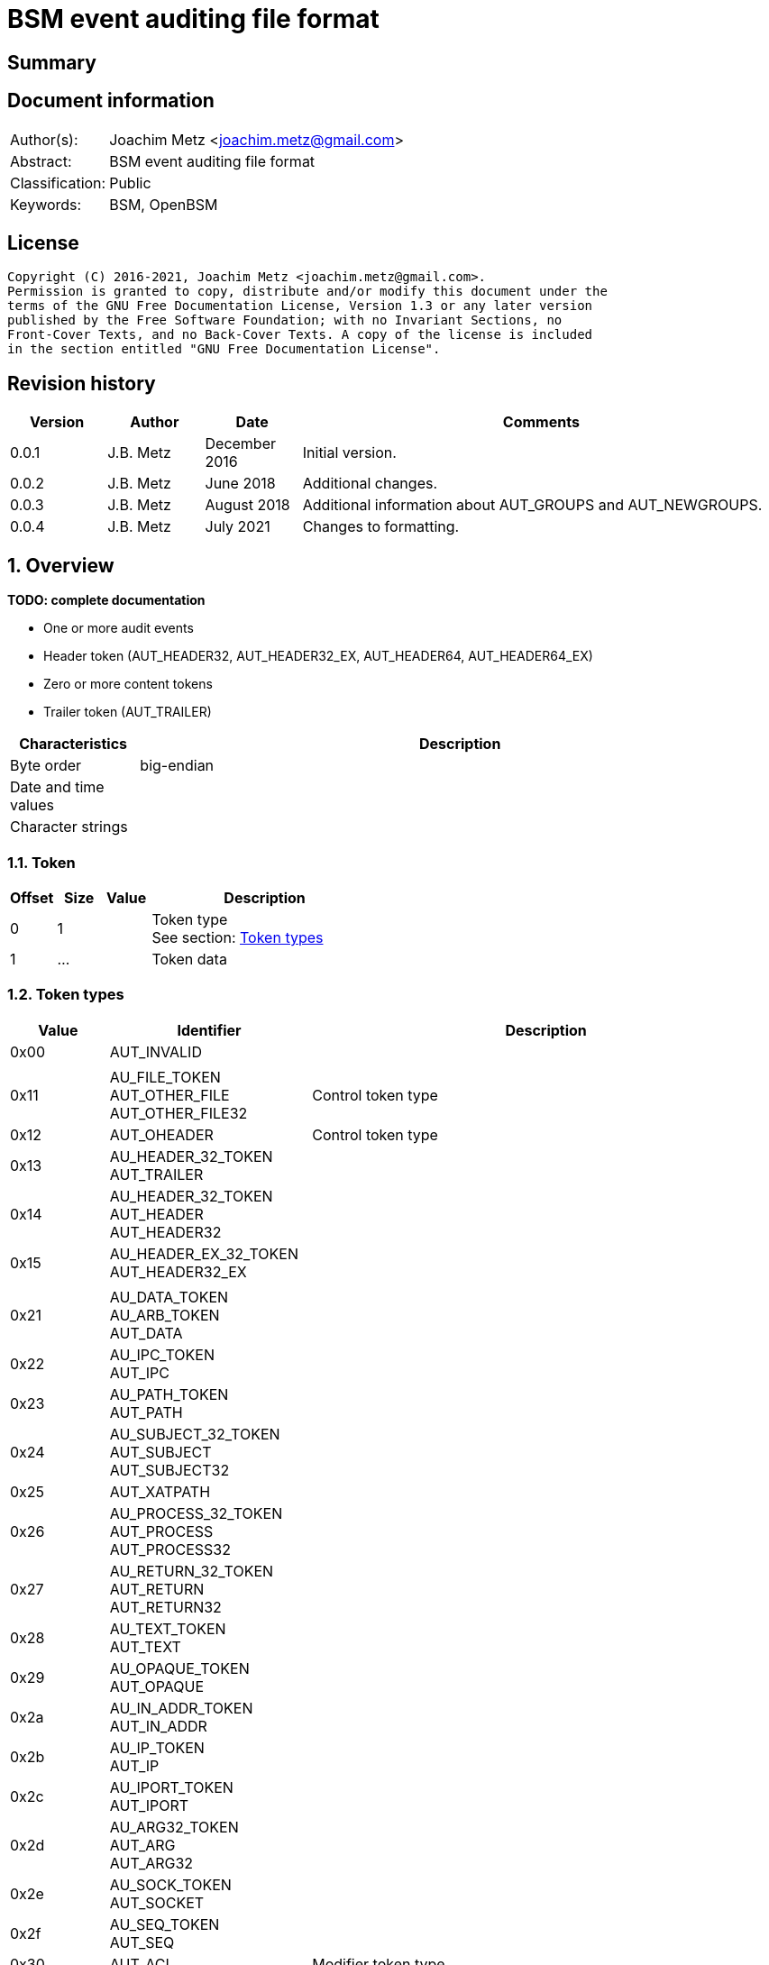 = BSM event auditing file format

:toc:
:toclevels: 4

:numbered!:
[abstract]
== Summary

[preface]
== Document information

[cols="1,5"]
|===
| Author(s): | Joachim Metz <joachim.metz@gmail.com>
| Abstract: | BSM event auditing file format
| Classification: | Public
| Keywords: | BSM, OpenBSM
|===

[preface]
== License

....
Copyright (C) 2016-2021, Joachim Metz <joachim.metz@gmail.com>.
Permission is granted to copy, distribute and/or modify this document under the
terms of the GNU Free Documentation License, Version 1.3 or any later version
published by the Free Software Foundation; with no Invariant Sections, no
Front-Cover Texts, and no Back-Cover Texts. A copy of the license is included
in the section entitled "GNU Free Documentation License".
....

[preface]
== Revision history

[cols="1,1,1,5",options="header"]
|===
| Version | Author | Date | Comments
| 0.0.1 | J.B. Metz | December 2016 | Initial version.
| 0.0.2 | J.B. Metz | June 2018 | Additional changes.
| 0.0.3 | J.B. Metz | August 2018 | Additional information about AUT_GROUPS and AUT_NEWGROUPS.
| 0.0.4 | J.B. Metz | July 2021 | Changes to formatting.
|===

:numbered:
== Overview

[yellow-background]*TODO: complete documentation*

* One or more audit events
  * Header token (AUT_HEADER32, AUT_HEADER32_EX, AUT_HEADER64, AUT_HEADER64_EX)
  * Zero or more content tokens
  * Trailer token (AUT_TRAILER)

[cols="1,5",options="header"]
|===
| Characteristics | Description
| Byte order | big-endian
| Date and time values |
| Character strings |
|===

=== Token

[cols="1,1,1,5",options="header"]
|===
| Offset | Size | Value | Description
| 0 | 1 | | Token type +
See section: <<token_types,Token types>>
| 1 | ... | | Token data
|===

=== [[token_types]]Token types

[cols="1,1,5",options="header"]
|===
| Value | Identifier | Description
| 0x00 | AUT_INVALID |
| | |
| 0x11 | AU_FILE_TOKEN +
AUT_OTHER_FILE +
AUT_OTHER_FILE32 | Control token type
| 0x12 | AUT_OHEADER | Control token type
| 0x13 | AU_HEADER_32_TOKEN +
AUT_TRAILER |
| 0x14 | AU_HEADER_32_TOKEN +
AUT_HEADER +
AUT_HEADER32 |
| 0x15 | AU_HEADER_EX_32_TOKEN +
AUT_HEADER32_EX |
| | |
| 0x21 | AU_DATA_TOKEN +
AU_ARB_TOKEN +
AUT_DATA |
| 0x22 | AU_IPC_TOKEN +
AUT_IPC |
| 0x23 | AU_PATH_TOKEN +
AUT_PATH |
| 0x24 | AU_SUBJECT_32_TOKEN +
AUT_SUBJECT +
AUT_SUBJECT32 |
| 0x25 | AUT_XATPATH |
| 0x26 | AU_PROCESS_32_TOKEN +
AUT_PROCESS +
AUT_PROCESS32 |
| 0x27 | AU_RETURN_32_TOKEN +
AUT_RETURN +
AUT_RETURN32 |
| 0x28 | AU_TEXT_TOKEN +
AUT_TEXT |
| 0x29 | AU_OPAQUE_TOKEN +
AUT_OPAQUE |
| 0x2a | AU_IN_ADDR_TOKEN +
AUT_IN_ADDR |
| 0x2b | AU_IP_TOKEN +
AUT_IP |
| 0x2c | AU_IPORT_TOKEN +
AUT_IPORT |
| 0x2d | AU_ARG32_TOKEN +
AUT_ARG +
AUT_ARG32 |
| 0x2e | AU_SOCK_TOKEN +
AUT_SOCKET |
| 0x2f | AU_SEQ_TOKEN +
AUT_SEQ |
| 0x30 | AUT_ACL | Modifier token type
| 0x31 | AU_ATTR_TOKEN +
AUT_ATTR |
| 0x32 | AU_IPCPERM_TOKEN +
AUT_IPC_PERM |
| 0x33 | AUT_LABEL | Modifier token type
| 0x34 | AUT_GROUPS | Modifier token type
| 0x35 | AUT_ILABEL +
AUT_ACE | Modifier token type
| 0x36 | AUT_SLABEL | Modifier token type
| 0x37 | AUT_CLEAR | Modifier token type
| 0x38 | AUT_PRIV | Modifier token type
| 0x39 | AUT_UPRIV | Modifier token type
| 0x3a | AUT_LIAISON | Modifier token type
| 0x3b | AU_NEWGROUP_TOKENS +
AUT_NEWGROUPS |
| 0x3c | AU_EXEC_ARG_TOKEN +
AUT_EXEC_ARGS |
| 0x3d | AU_EXEC_ENV_TOKEN +
AUT_EXEC_ENV |
| 0x3e | AU_ATTR32_TOKEN +
AUT_ATTR32 |
| 0x3f | AUT_UNAUTH |
| 0x40 | AUT_XATOM |
| 0x41 | AUT_XOBJ |
| 0x42 | AUT_XPROTO |
| 0x43 | AUT_XSELECT |
| 0x44 | AUT_XCOLORMAP |
| 0x45 | AUT_XCURSOR |
| 0x46 | AUT_XFONT |
| 0x47 | AUT_XGC |
| 0x48 | AUT_XPIXMAP |
| 0x49 | AUT_XPROPERTY |
| 0x4a | AUT_XWINDOW |
| 0x4b | AUT_XCLIENT |
| | |
| 0x51 | AUT_CMD | Command token type
| 0x52 | AUT_EXIT | Command token type
| | |
| 0x60 | AUT_ZONENAME |
| | |
| 0x70 | AUT_HOST |
| 0x71 | AU_ARG64_TOKEN +
AUT_ARG64 |
| 0x72 | AU_RETURN_64_TOKEN +
AUT_RETURN64 |
| 0x73 | AU_ATTR64_TOKEN +
AUT_ATTR64 |
| 0x74 | AU_HEADER_64_TOKEN +
AUT_HEADER64 |
| 0x75 | AU_SUBJECT_64_TOKEN +
AUT_SUBJECT64 |
| 0x76 | AUT_SERVER64 |
| 0x77 | AU_PROCESS_64_TOKEN +
AUT_PROCESS64 |
| 0x78 | AUT_OTHER_FILE64 |
| 0x79 | AU_HEADER_EX_64_TOKEN +
AUT_HEADER64_EX | Extended network address token type
| 0x7a | AU_SUBJECT_32_EX_TOKEN +
AUT_SUBJECT32_EX | Extended network address token type
| 0x7b | AU_PROCESS_32_EX_TOKEN +
AUT_PROCESS32_EX | Extended network address token type
| 0x7c | AU_SUBJECT_64_EX_TOKEN +
AUT_SUBJECT64_EX | Extended network address token type
| 0x7d | AU_PROCESS_64_EX_TOKEN +
AUT_PROCESS64_EX | Extended network address token type
| 0x7e | AU_IN_ADDR_EX_TOKEN +
AUT_IN_ADDR_EX | Extended network address token type
| 0x7f | AU_SOCK_EX32_TOKEN +
AUT_SOCKET_EX | Extended network address token type
3+| _Not defined by BSM_
| 0x80 | AU_SOCK_INET_32_TOKEN +
AUT_SOCKINET32 |
| 0x81 | AU_SOCK_INET_128_TOKEN +
AUT_SOCKINET128 |
| 0x82 | AU_SOCK_UNIX_TOKEN +
AUT_SOCKUNIX |
|===

....
/*
 * Data token types
#define AUT_SERVER              ((char)0x25)
#define AUT_SERVER32            AUT_SERVER
 */

....

=== AUT_OTHER_FILE32 token

[cols="1,1,1,5",options="header"]
|===
| Offset | Size | Value | Description
| 0 | 1 | 0x11 | Token type +
See section: <<token_types,Token types>>
| 1 | 4 | | Timestamp +
Contains a POSIX timestamp in seconds
| 5 | 4 | | Number of microseconds
| 9 | 2 | | Filename size
| 11 | ... | | Filename +
Contain a string with an end-of-string character
|===

=== AUT_OHEADER token

[cols="1,1,1,5",options="header"]
|===
| Offset | Size | Value | Description
| 0 | 1 | 0x2d | Token type +
See section: <<token_types,Token types>>
| 1 | ... | | [yellow-background]*Unknown*
|===

=== AUT_TRAILER token

[cols="1,1,1,5",options="header"]
|===
| Offset | Size | Value | Description
| 0 | 1 | 0x13 | Token type +
See section: <<token_types,Token types>>
| 1 | 2 | 0xb105 | Signature
| 3 | 4 | | Record size +
Data size of the event record
|===

=== AUT_HEADER32 token

[cols="1,1,1,5",options="header"]
|===
| Offset | Size | Value | Description
| 0 | 1 | 0x14 | Token type +
See section: <<token_types,Token types>>
| 1 | 4 | | Record size +
Data size of the event record
| 5 | 1 | | Format version +
See section: <<format_versions,Format versions>>
| 6 | 2 | | Event type +
See section: <<event_types,Event types>>
| 8 | 2 | | Modifier
| 10 | 4 | | Timestamp +
Contains a POSIX timestamp in seconds
| 14 | 4 | | Number of microseconds
|===

=== AUT_HEADER32_EX token

[cols="1,1,1,5",options="header"]
|===
| Offset | Size | Value | Description
| 0 | 1 | 0x15 | Token type +
See section: <<token_types,Token types>>
| 1 | 4 | | Record size +
Data size of the event record
| 5 | 1 | | Format version +
See section: <<format_versions,Format versions>>
| 6 | 2 | | Event type +
See section: <<event_types,Event types>>
| 8 | 2 | | Modifier
| 10 | 4 | 4 or 16 | Net type +
See section: <<net_types,Net types>>
4+| _If net type == AU_IPv4 (4)_
| 14 | 4 | | IPv4 address +
Contains a packed IPv4 address
4+| _If net type == AU_IPv6 (16)_
| 14 | 16 | | IPv6 address +
Contains a packed IPv6 address
4+| _Common_
| ... | 4 | | Timestamp +
Contains a POSIX timestamp in seconds
| ... | 4 | | Number of microseconds
|===

=== AUT_DATA token

[cols="1,1,1,5",options="header"]
|===
| Offset | Size | Value | Description
| 0 | 1 | 0x21 | Token type +
See section: <<token_types,Token types>>
| 1 | 1 | | Data format (unit_print) +
See section: <<data_formats,Data formats>>
| 2 | 1 | | Element data type (unit_type) +
See section: <<data_types,Data types>>
| 3 | 1 | | Number of elements (unit_count) +
| 4 | ... | Data elements
|===

=== AUT_IPC token

[cols="1,1,1,5",options="header"]
|===
| Offset | Size | Value | Description
| 0 | 1 | 0x22 | Token type +
See section: <<token_types,Token types>>
| 1 | 1 | | IPC object type +
See section: <<ipc_object_types,IPC object types>>
| 2 | 4 | | IPC object identifier
|===

=== AUT_PATH token

[cols="1,1,1,5",options="header"]
|===
| Offset | Size | Value | Description
| 0 | 1 | 0x23 | Token type +
See section: <<token_types,Token types>>
| 1 | 2 | | Path size
| 3 | ... | | Path +
Contain a string with an end-of-string character
|===

=== AUT_SUBJECT32 token

[cols="1,1,1,5",options="header"]
|===
| Offset | Size | Value | Description
| 0 | 1 | 0x24 | Token type +
See section: <<token_types,Token types>>
| 1 | 4 | | Audit user identifier (UID) +
Contains a signed integer, where -1 respresents [yellow-background]*TODO*
| 5 | 4 | | Effective user identifier (UID) +
Contains a signed integer
| 9 | 4 | | Effective group identifier (GID) +
Contains a signed integer
| 13 | 4 | | Real user identifier (UID) +
Contains a signed integer
| 17 | 4 | | Real group identifier (GID) +
Contains a signed integer
| 21 | 4 | | Process identifier (PID)
| 25 | 4 | | Audit session identifier (ASID)
| 29 | 4 | | Terminal port
| 33 | 4 | | IPv4 address +
Contains a packed IPv4 address
|===

=== AUT_XATPATH token

[cols="1,1,1,5",options="header"]
|===
| Offset | Size | Value | Description
| 0 | 1 | 0x25 | Token type +
See section: <<token_types,Token types>>
| 1 | ... | | [yellow-background]*Unknown*
|===

=== AUT_PROCESS32 token

[cols="1,1,1,5",options="header"]
|===
| Offset | Size | Value | Description
| 0 | 1 | 0x26 | Token type +
See section: <<token_types,Token types>>
| 1 | 4 | | Audit user identifier (UID)
| 5 | 4 | | Effective user identifier (UID)
| 9 | 4 | | Effective group identifier (GID)
| 13 | 4 | | Real user identifier (UID)
| 17 | 4 | | Real group identifier (GID)
| 21 | 4 | | Process identifier (PID)
| 25 | 4 | | Audit session identifier (ASID)
| 29 | 4 | | Terminal port
| 33 | 4 | | IPv4 address +
Contains a packed IPv4 address
|===

[NOTE]
The AUT_PROCESS32 and AUT_SUBJECT32 token data are similar.

=== AUT_RETURN32 token

[cols="1,1,1,5",options="header"]
|===
| Offset | Size | Value | Description
| 0 | 1 | 0x27 | Token type +
See section: <<token_types,Token types>>
| 1 | 1 | | [yellow-background]*Unknown (Status?)*
| 2 | 4 | | Return value +
Contains a signed integer
|===

=== AUT_TEXT token

[cols="1,1,1,5",options="header"]
|===
| Offset | Size | Value | Description
| 0 | 1 | 0x28 | Token type +
See section: <<token_types,Token types>>
| 1 | 2 | | Text size
| 3 | ... | | Text +
Contain a string with an end-of-string character
|===

=== AUT_OPAQUE token

[cols="1,1,1,5",options="header"]
|===
| Offset | Size | Value | Description
| 0 | 1 | 0x29 | Token type +
See section: <<token_types,Token types>>
| 1 | 2 | | Data size
| 3 | ... | | Data
|===

=== AUT_IN_ADDR token

[cols="1,1,1,5",options="header"]
|===
| Offset | Size | Value | Description
| 0 | 1 | 0x2a | Token type +
See section: <<token_types,Token types>>
| 1 | 4 | | IPv4 address +
Contains a packed IPv4 address
|===

=== AUT_IP token

[cols="1,1,1,5",options="header"]
|===
| Offset | Size | Value | Description
| 0 | 1 | 0x2b | Token type +
See section: <<token_types,Token types>>
4+| _IP packet header_
| 1 | 12 | | [yellow-background]*Unknown (struct ip)*
| 13 | 4 | | Source IPv4 address +
Contains a packed IPv4 address
| 17 | 4 | | Destination IPv4 address +
Contains a packed IPv4 address
|===

....
struct ip {
	u_char	ip_v:4,			/* version */
		ip_hl:4;		/* header length */
	u_char	ip_tos;			/* type of service */
	short	ip_len;			/* total length */
	u_short	ip_id;			/* identification */
	short	ip_off;			/* fragment offset field */
#define	IP_DF 0x4000			/* dont fragment flag */
#define	IP_MF 0x2000			/* more fragments flag */
	u_char	ip_ttl;			/* time to live */
	u_char	ip_p;			/* protocol */
	u_short	ip_sum;			/* checksum */
	struct	in_addr ip_src,ip_dst;	/* source and dest address */
};
....

=== AUT_IPORT token

[cols="1,1,1,5",options="header"]
|===
| Offset | Size | Value | Description
| 0 | 1 | 0x2c | Token type +
See section: <<token_types,Token types>>
| 1 | 2 | | Port number
|===

=== AUT_ARG32 token

[cols="1,1,1,5",options="header"]
|===
| Offset | Size | Value | Description
| 0 | 1 | 0x2d | Token type +
See section: <<token_types,Token types>>
| 1 | 1 | | Argument index
| 2 | 4 | | Argument name
| 6 | 2 | | Argument value size
| 8 | ... | | Argument value +
Contains a string with an end-of-string character
|===

=== AUT_SOCKET token

[cols="1,1,1,5",options="header"]
|===
| Offset | Size | Value | Description
| 0 | 1 | 0x2e | Token type +
See section: <<token_types,Token types>>
| 1 | ... | | [yellow-background]*Unknown*
|===

....
token_t *au_to_socket(struct socket *so);
https://github.com/apple/darwin-xnu/blob/master/bsd/sys/socketvar.h#L151
....

=== AUT_SEQ token

[cols="1,1,1,5",options="header"]
|===
| Offset | Size | Value | Description
| 0 | 1 | 0x2f | Token type +
See section: <<token_types,Token types>>
| 1 | 4 | | Sequence number (audit count)
|===

=== AUT_ACL token

[cols="1,1,1,5",options="header"]
|===
| Offset | Size | Value | Description
| 0 | 1 | 0x30 | Token type +
See section: <<token_types,Token types>>
| 1 | ... | | [yellow-background]*Unknown*
|===

=== AUT_ATTR token

[cols="1,1,1,5",options="header"]
|===
| Offset | Size | Value | Description
| 0 | 1 | 0x31 | Token type +
See section: <<token_types,Token types>>
| 1 | ... | | [yellow-background]*Unknown*
|===

=== AUT_IPC_PERM token

[cols="1,1,1,5",options="header"]
|===
| Offset | Size | Value | Description
| 0 | 1 | 0x32 | Token type +
See section: <<token_types,Token types>>
| 1 | 4 | | User identifier (UID)
| 5 | 4 | | Group identifier (GID)
| 9 | 4 | | Creator user identifier (UID)
| 13 | 4 | | Creator group identifier (GID)
| 17 | 2 | | [yellow-background]*Unknown (padding?)*
| 19 | 2 | | Access mode
| 21 | 2 | | [yellow-background]*Unknown (padding?)*
| 23 | 2 | | Slot sequence number
| 25 | 2 | | [yellow-background]*Unknown (padding?)*
| 27 | 2 | | Key
|===

=== AUT_LABEL token

[cols="1,1,1,5",options="header"]
|===
| Offset | Size | Value | Description
| 0 | 1 | 0x33 | Token type +
See section: <<token_types,Token types>>
| 1 | ... | | [yellow-background]*Unknown*
|===

=== AUT_GROUPS token

[cols="1,1,1,5",options="header"]
|===
| Offset | Size | Value | Description
| 0 | 1 | 0x33 | Token type +
See section: <<token_types,Token types>>
| 1 | 4 | | Number of groups
| 5 | number of groups x 4 | | Array of group identifiers
|===

=== AUT_ACE token

[cols="1,1,1,5",options="header"]
|===
| Offset | Size | Value | Description
| 0 | 1 | 0x35 | Token type +
See section: <<token_types,Token types>>
| 1 | ... | | [yellow-background]*Unknown*
|===

=== AUT_PRIV token

[cols="1,1,1,5",options="header"]
|===
| Offset | Size | Value | Description
| 0 | 1 | 0x38 | Token type +
See section: <<token_types,Token types>>
| 1 | ... | | [yellow-background]*Unknown*
|===

=== AUT_UPRIV token

[cols="1,1,1,5",options="header"]
|===
| Offset | Size | Value | Description
| 0 | 1 | 0x39 | Token type +
See section: <<token_types,Token types>>
| 1 | ... | | [yellow-background]*Unknown*
|===

=== AUT_LIAISON token

[cols="1,1,1,5",options="header"]
|===
| Offset | Size | Value | Description
| 0 | 1 | 0x3a | Token type +
See section: <<token_types,Token types>>
| 1 | ... | | [yellow-background]*Unknown*
|===

=== AUT_NEWGROUPS token

[cols="1,1,1,5",options="header"]
|===
| Offset | Size | Value | Description
| 0 | 1 | 0x3b | Token type +
See section: <<token_types,Token types>>
| 1 | 4 | | Number of groups
| 5 | number of groups x 4 | | Array of group identifiers
|===

=== AUT_EXEC_ARGS token

[cols="1,1,1,5",options="header"]
|===
| Offset | Size | Value | Description
| 0 | 1 | 0x3c | Token type +
See section: <<token_types,Token types>>
| 1 | 4 | | Number of arguments
| 5 | ... | | Array of argument strings +
Contains strings with an end-of-string character
|===

=== AUT_EXEC_ENV token

[cols="1,1,1,5",options="header"]
|===
| Offset | Size | Value | Description
| 0 | 1 | 0x3d | Token type +
See section: <<token_types,Token types>>
| 1 | 4 | | Number of environment variables
| 5 | ... | | Array of environment variable strings +
Contains strings with an end-of-string character
|===

=== AUT_ATTR32 token

[cols="1,1,1,5",options="header"]
|===
| Offset | Size | Value | Description
| 0 | 1 | 0x3e | Token type +
See section: <<token_types,Token types>>
| 1 | 2 | | [yellow-background]*Unknown (padding?)*
| 3 | 2 | | File mode
| 5 | 4 | | User identifier (UID)
| 9 | 4 | | Group identifier (GID)
| 13 | 4 | | File system identifier
| 17 | 8 | | File identifier (HFS catalog node identifier)
| 25 | 4 | | Device
|===

=== AUT_UNAUTH token

[cols="1,1,1,5",options="header"]
|===
| Offset | Size | Value | Description
| 0 | 1 | 0x3f | Token type +
See section: <<token_types,Token types>>
| 1 | ... | | [yellow-background]*Unknown*
|===

=== AUT_XATOM token

[cols="1,1,1,5",options="header"]
|===
| Offset | Size | Value | Description
| 0 | 1 | 0x40 | Token type +
See section: <<token_types,Token types>>
| 1 | ... | | [yellow-background]*Unknown*
|===

=== AUT_XOBJ token

[cols="1,1,1,5",options="header"]
|===
| Offset | Size | Value | Description
| 0 | 1 | 0x41 | Token type +
See section: <<token_types,Token types>>
| 1 | ... | | [yellow-background]*Unknown*
|===

=== AUT_XPROTO token

[cols="1,1,1,5",options="header"]
|===
| Offset | Size | Value | Description
| 0 | 1 | 0x42 | Token type +
See section: <<token_types,Token types>>
| 1 | ... | | [yellow-background]*Unknown*
|===

=== AUT_XSELECT token

[cols="1,1,1,5",options="header"]
|===
| Offset | Size | Value | Description
| 0 | 1 | 0x43 | Token type +
See section: <<token_types,Token types>>
| 1 | ... | | [yellow-background]*Unknown*
|===

=== AUT_XCOLORMAP token

[cols="1,1,1,5",options="header"]
|===
| Offset | Size | Value | Description
| 0 | 1 | 0x44 | Token type +
See section: <<token_types,Token types>>
| 1 | ... | | [yellow-background]*Unknown*
|===

=== AUT_XCURSOR token

[cols="1,1,1,5",options="header"]
|===
| Offset | Size | Value | Description
| 0 | 1 | 0x45 | Token type +
See section: <<token_types,Token types>>
| 1 | ... | | [yellow-background]*Unknown*
|===

=== AUT_XFONT token

[cols="1,1,1,5",options="header"]
|===
| Offset | Size | Value | Description
| 0 | 1 | 0x46 | Token type +
See section: <<token_types,Token types>>
| 1 | ... | | [yellow-background]*Unknown*
|===

=== AUT_XGC token

[cols="1,1,1,5",options="header"]
|===
| Offset | Size | Value | Description
| 0 | 1 | 0x47 | Token type +
See section: <<token_types,Token types>>
| 1 | ... | | [yellow-background]*Unknown*
|===

=== AUT_XPIXMAP token

[cols="1,1,1,5",options="header"]
|===
| Offset | Size | Value | Description
| 0 | 1 | 0x48 | Token type +
See section: <<token_types,Token types>>
| 1 | ... | | [yellow-background]*Unknown*
|===

=== AUT_XPROPERTY token

[cols="1,1,1,5",options="header"]
|===
| Offset | Size | Value | Description
| 0 | 1 | 0x49 | Token type +
See section: <<token_types,Token types>>
| 1 | ... | | [yellow-background]*Unknown*
|===

=== AUT_XWINDOW token

[cols="1,1,1,5",options="header"]
|===
| Offset | Size | Value | Description
| 0 | 1 | 0x4a | Token type +
See section: <<token_types,Token types>>
| 1 | ... | | [yellow-background]*Unknown*
|===

=== AUT_XCLIENT token

[cols="1,1,1,5",options="header"]
|===
| Offset | Size | Value | Description
| 0 | 1 | 0x4b | Token type +
See section: <<token_types,Token types>>
| 1 | ... | | [yellow-background]*Unknown*
|===

=== AUT_CMD token

[cols="1,1,1,5",options="header"]
|===
| Offset | Size | Value | Description
| 0 | 1 | 0x51 | Token type +
See section: <<token_types,Token types>>
| 1 | ... | | [yellow-background]*Unknown*
|===

=== AUT_EXIT token

[cols="1,1,1,5",options="header"]
|===
| Offset | Size | Value | Description
| 0 | 1 | 0x72 | Token type +
See section: <<token_types,Token types>>
| 1 | 4 | | Error (status)
| 5 | 4 | | Return value +
Contains a signed integer
|===

....
TODO error related to BSM_ERRORS
....

=== AUT_ZONENAME token

[cols="1,1,1,5",options="header"]
|===
| Offset | Size | Value | Description
| 0 | 1 | 0x60 | Token type +
See section: <<token_types,Token types>>
| 1 | 2 | | Time zone name size
| 3 | ... | | Time zone name
|===

=== AUT_HOST token

[cols="1,1,1,5",options="header"]
|===
| Offset | Size | Value | Description
| 0 | 1 | 0x70 | Token type +
See section: <<token_types,Token types>>
| 1 | ... | | [yellow-background]*Unknown*
|===

=== AUT_ARG64 token

[cols="1,1,1,5",options="header"]
|===
| Offset | Size | Value | Description
| 0 | 1 | 0x71 | Token type +
See section: <<token_types,Token types>>
| 1 | 1 | | Argument index
| 2 | 8 | | Argument name
| 10 | 2 | | Argument value size
| 12 | ... | | Argument value +
Contains a string with an end-of-string character
|===

=== AUT_RETURN64 token

[cols="1,1,1,5",options="header"]
|===
| Offset | Size | Value | Description
| 0 | 1 | 0x72 | Token type +
See section: <<token_types,Token types>>
| 1 | 1 | | [yellow-background]*Unknown (Status?)*
| 2 | 8 | | Return value +
Contains a signed integer
|===

=== AUT_ATTR64 token

[cols="1,1,1,5",options="header"]
|===
| Offset | Size | Value | Description
| 0 | 1 | 0x73 | Token type +
See section: <<token_types,Token types>>
| 1 | 2 | | [yellow-background]*Unknown (padding?)*
| 3 | 2 | | File mode
| 5 | 4 | | User identifier (UID)
| 9 | 4 | | Group identifier (GID)
| 13 | 4 | | File system identifier
| 17 | 8 | | File identifier
| 25 | 8 | | Device
|===

=== AUT_HEADER64 token

[cols="1,1,1,5",options="header"]
|===
| Offset | Size | Value | Description
| 0 | 1 | 0x74 | Token type +
See section: <<token_types,Token types>>
| 1 | 4 | | Size
| 5 | 1 | | Format version +
See section: <<format_versions,Format versions>>
| 6 | 2 | | Event type +
See section: <<event_types,Event types>>
| 8 | 2 | | Modifier
| 10 | 8 | | Timestamp +
Contains a POSIX timestamp in seconds
| 18 | 8 | | Number of microseconds
|===

=== AUT_SUBJECT64 token

[cols="1,1,1,5",options="header"]
|===
| Offset | Size | Value | Description
| 0 | 1 | 0x75 | Token type +
See section: <<token_types,Token types>>
| 1 | 4 | | Audit user identifier (UID)
| 5 | 4 | | Effective user identifier (UID)
| 9 | 4 | | Effective group identifier (GID)
| 13 | 4 | | Real user identifier (UID)
| 17 | 4 | | Real group identifier (GID)
| 21 | 4 | | Process identifier (PID)
| 25 | 4 | | Audit session identifier (ASID)
| 29 | 8 | | Terminal port
| 37 | 4 | | IPv4 address +
Contains a packed IPv4 address
|===

=== AUT_PROCESS64 token

[cols="1,1,1,5",options="header"]
|===
| Offset | Size | Value | Description
| 0 | 1 | 0x77 | Token type +
See section: <<token_types,Token types>>
| 1 | 4 | | Audit user identifier (UID)
| 5 | 4 | | Effective user identifier (UID)
| 9 | 4 | | Effective group identifier (GID)
| 13 | 4 | | Real user identifier (UID)
| 17 | 4 | | Real group identifier (GID)
| 21 | 4 | | Process identifier (PID)
| 25 | 4 | | Audit session identifier (ASID)
| 29 | 8 | | Terminal port
| 37 | 4 | | IPv4 address +
Contains a packed IPv4 address
|===

[NOTE]
The AUT_PROCESS64 and AUT_SUBJECT64 token data are similar.

=== AUT_OTHER_FILE64 token

[cols="1,1,1,5",options="header"]
|===
| Offset | Size | Value | Description
| 0 | 1 | 0x78 | Token type +
See section: <<token_types,Token types>>
| 1 | ... | | [yellow-background]*Unknown*
|===

=== AUT_HEADER64_EX token

[cols="1,1,1,5",options="header"]
|===
| Offset | Size | Value | Description
| 0 | 1 | 0x79 | Token type +
See section: <<token_types,Token types>>
| 1 | 4 | | Record size +
Data size of the event record
| 5 | 1 | | Format version +
See section: <<format_versions,Format versions>>
| 6 | 2 | | Event type +
See section: <<event_types,Event types>>
| 8 | 2 | | Modifier
| 10 | 4 | 4 or 16 | Net type +
See section: <<net_types,Net types>>
4+| _If net type == AU_IPv4 (4)_
| 14 | 4 | | IPv4 address +
Contains a packed IPv4 address
4+| _If net type == AU_IPv6 (16)_
| 14 | 16 | | IPv6 address +
Contains a packed IPv6 address
4+| _Common_
| ... | 8 | | Timestamp +
Contains a POSIX timestamp in seconds
| ... | 8 | | Number of microseconds
|===

=== AUT_SUBJECT32_EX token

[cols="1,1,1,5",options="header"]
|===
| Offset | Size | Value | Description
| 0 | 1 | 0x7a | Token type +
See section: <<token_types,Token types>>
| 1 | 4 | | Audit user identifier (UID)
| 5 | 4 | | Effective user identifier (UID)
| 9 | 4 | | Effective group identifier (GID)
| 13 | 4 | | Real user identifier (UID)
| 17 | 4 | | Real group identifier (GID)
| 21 | 4 | | Process identifier (PID)
| 25 | 4 | | Audit session identifier (ASID)
| 29 | 4 | | Terminal port (at_port)
| 33 | 4 | 4 or 16 | Net type (at_type) +
See section: <<net_types,Net types>>
4+| _If net type == AU_IPv4 (4)_
| 37 | 4 | | IPv4 address (at_addr) +
Contains a packed IPv4 address
4+| _If net type == AU_IPv6 (16)_
| 37 | 16 | | IPv6 address +
Contains a packed IPv6 address
|===

=== AUT_PROCESS32_EX token

[cols="1,1,1,5",options="header"]
|===
| Offset | Size | Value | Description
| 0 | 1 | 0x7b | Token type +
See section: <<token_types,Token types>>
| 1 | 4 | | Audit user identifier (UID)
| 5 | 4 | | Effective user identifier (UID)
| 9 | 4 | | Effective group identifier (GID)
| 13 | 4 | | Real user identifier (UID)
| 17 | 4 | | Real group identifier (GID)
| 21 | 4 | | Process identifier (PID)
| 25 | 4 | | Audit session identifier (ASID)
| 29 | 4 | | Terminal port (at_port)
| 33 | 4 | 4 or 16 | Net type (at_type) +
See section: <<net_types,Net types>>
4+| _If net type == AU_IPv4 (4)_
| 37 | 4 | | IPv4 address (at_addr) +
Contains a packed IPv4 address
4+| _If net type == AU_IPv6 (16)_
| 37 | 16 | | IPv6 address +
Contains a packed IPv6 address
|===

[NOTE]
The AUT_PROCESS32_EX and AUT_SUBJECT32_EX token data are similar.

=== AUT_SUBJECT64_EX token

[cols="1,1,1,5",options="header"]
|===
| Offset | Size | Value | Description
| 0 | 1 | 0x7c | Token type +
See section: <<token_types,Token types>>
| 1 | 4 | | Audit user identifier (UID)
| 5 | 4 | | Effective user identifier (UID)
| 9 | 4 | | Effective group identifier (GID)
| 13 | 4 | | Real user identifier (UID)
| 17 | 4 | | Real group identifier (GID)
| 21 | 4 | | Process identifier (PID)
| 25 | 4 | | Audit session identifier (ASID)
| 29 | 8 | | Terminal port (at_port)
| 37 | 4 | 4 or 16 | Net type (at_type) +
See section: <<net_types,Net types>>
4+| _If net type == AU_IPv4 (4)_
| 41 | 4 | | IPv4 address (at_addr) +
Contains a packed IPv4 address
4+| _If net type == AU_IPv6 (16)_
| 41 | 16 | | IPv6 address +
Contains a packed IPv6 address
|===

=== AUT_PROCESS64_EX token

[cols="1,1,1,5",options="header"]
|===
| Offset | Size | Value | Description
| 0 | 1 | 0x7d | Token type +
See section: <<token_types,Token types>>
| 1 | 4 | | Audit user identifier (UID)
| 5 | 4 | | Effective user identifier (UID)
| 9 | 4 | | Effective group identifier (GID)
| 13 | 4 | | Real user identifier (UID)
| 17 | 4 | | Real group identifier (GID)
| 21 | 4 | | Process identifier (PID)
| 25 | 4 | | Audit session identifier (ASID)
| 29 | 8 | | Terminal port (at_port)
| 37 | 4 | 4 or 16 | Net type (at_type) +
See section: <<net_types,Net types>>
4+| _If net type == AU_IPv4 (4)_
| 41 | 4 | | IPv4 address (at_addr) +
Contains a packed IPv4 address
4+| _If net type == AU_IPv6 (16)_
| 41 | 16 | | IPv6 address +
Contains a packed IPv6 address
|===

[NOTE]
The AUT_PROCESS64_EX and AUT_SUBJECT64_EX token data are similar.

=== AUT_IN_ADDR_EX token

[cols="1,1,1,5",options="header"]
|===
| Offset | Size | Value | Description
| 0 | 1 | 0x7e | Token type +
See section: <<token_types,Token types>>
| 1 | 4 | | Net type +
See section: <<net_types,Net types>>
| 5 | 16 | | IP address +
Contains a packed IPv4 or IPv6 address
|===

=== AUT_SOCKET_EX token

[cols="1,1,1,5",options="header"]
|===
| Offset | Size | Value | Description
| 0 | 1 | 0x7f | Token type +
See section: <<token_types,Token types>>
| 1 | 2 | | Socket domain (Address family)
| 3 | 2 | | Socket type
4+| _If socket domain == AF_INET (2)_
| 5 | 2 | 4 | Net type (at_type) +
See section: <<net_types,Net types>>
| 7 | 2 | | Local port
| 9 | 4 | | Local IPv4 address +
Contains a packed IPv4 address
| 13 | 2 | | Remote port
| 15 | 4 | | Remote IPv4 address +
Contains a packed IPv4 address
4+| _If socket domain == AF_INET6 (10)_
| 5 | 2 | 16 | Net type (at_type) +
See section: <<net_types,Net types>>
| 7 | 2 | | Local port
| 9 | 16 | | Local IPv6 address +
Contains a packed IPv6 address
| 25 | 2 | | Remote port
| 27 | 16 | | Remote IPv6 address +
Contains a packed IPv6 address
|===

=== AUT_SOCKINET32 token

[cols="1,1,1,5",options="header"]
|===
| Offset | Size | Value | Description
| 0 | 1 | 0x80 | Token type +
See section: <<token_types,Token types>>
| 1 | 2 | | Socket family
| 3 | 2 | | Local port
| 5 | 4 | | Local IPv4 address +
Contains a packed IPv4 address
|===

=== AUT_SOCKINET128 token

[cols="1,1,1,5",options="header"]
|===
| Offset | Size | Value | Description
| 0 | 1 | 0x81 | Token type +
See section: <<token_types,Token types>>
| 1 | 2 | | Socket family
| 3 | 2 | | Local port number
| 5 | 16 | | Local IPv6 address +
Contains a packed IPv6 address
|===

=== AUT_SOCKUNIX token

[cols="1,1,1,5",options="header"]
|===
| Offset | Size | Value | Description
| 0 | 1 | 0x82 | Token type +
See section: <<token_types,Token types>>
| 1 | 2 | | Socket family
| 3 | ... | | Socket path +
Contains a string with an end-of-string character +
The maximum path string size is 105 bytes
|===

=== [[format_versions]]Format versions

[cols="1,1,5",options="header"]
|===
| Value | Identifier | Description
| 1 | AUDIT_HEADER_VERSION_OLDDARWIN | Old Darwin
| 2 | AUDIT_HEADER_VERSION_SOLARIS | Solaris
| 3 | AUDIT_HEADER_VERSION_TSOL25 |
| 4 | AUDIT_HEADER_VERSION_TSOL |
| | |
| 10 | AUDIT_HEADER_VERSION_OPENBSM10 | OpenBSM 1.0
| 11 | AUDIT_HEADER_VERSION_OPENBSM11 | OpenBSM 1.1
|===

=== [[data_types]]Data types

[cols="1,1,5",options="header"]
|===
| Value | Identifier | Description
| 0 | AUR_BYTE +
AUR_CHAR | Data type element is 1 byte in size
| 1 | AUR_SHORT | Data type element is 2 bytes in size
| 2 | AUR_INT +
AUR_INT32 | Data type element is 4 bytes in size
| 3 | AUR_LONG +
AUR_INT64 | Data type element is 8 bytes in size
|===

=== [[data_formats]]Data formats

[cols="1,1,5",options="header"]
|===
| Value | Identifier | Description
| 0 | AUP_BINARY | Data is formatted as binary
| 1 | AUP_OCTAL | Data is formatted as an octal integer
| 2 | AUP_DECIMAL | Data is formatted as a decimal integer
| 3 | AUP_HEX | Data is formatted as an hexadecimal integer
| 4 | AUP_STRING | Data is formatted as a string
|===

=== [[event_types]]Event types

....
/etc/security/audit_event
....

=== [[ipc_object_types]]IPC object types

=== Socket types

....
#define	BSM_SOCK_DGRAM		1
#define	BSM_SOCK_STREAM		2
#define	BSM_SOCK_RAW		4
#define	BSM_SOCK_RDM		5
#define	BSM_SOCK_SEQPACKET	6

#define	BSM_SOCK_UNKNOWN	500
....

=== [[net_types]]Net types

[cols="1,1,5",options="header"]
|===
| Value | Identifier | Description
| 4 | AU_IPv4 | IPv4
| 16 | AU_IPv6 | IPv6
|===

:numbered!:
[appendix]
== References

`[OPENBSM]`

[cols="1,5",options="header"]
|===
| Title: | OpenBSM project
| URL: | https://github.com/openbsm/openbsm
|===

[cols="1,5",options="header"]
|===
| Title: | Apple BSM audit record
| URL: | https://opensource.apple.com/source/xnu/xnu-517.9.5/bsd/bsm/audit_record.h
|===

[cols="1,5",options="header"]
|===
| Title: | OpenBSM audit record
| URL: | http://web.mit.edu/freebsd/head/contrib/openbsm/sys/bsm/audit_internal.h +
http://web.mit.edu/freebsd/head/contrib/openbsm/sys/bsm/audit_record.h
|===

[cols="1,5",options="header"]
|===
| Title: | BSD audit record
| URL: | https://github.com/clemensg/xnu/blob/master/bsd/security/audit/audit_bsm_token.c
|===

[appendix]
== GNU Free Documentation License

Version 1.3, 3 November 2008
Copyright © 2000, 2001, 2002, 2007, 2008 Free Software Foundation, Inc.
<http://fsf.org/>

Everyone is permitted to copy and distribute verbatim copies of this license
document, but changing it is not allowed.

=== 0. PREAMBLE

The purpose of this License is to make a manual, textbook, or other functional
and useful document "free" in the sense of freedom: to assure everyone the
effective freedom to copy and redistribute it, with or without modifying it,
either commercially or noncommercially. Secondarily, this License preserves for
the author and publisher a way to get credit for their work, while not being
considered responsible for modifications made by others.

This License is a kind of "copyleft", which means that derivative works of the
document must themselves be free in the same sense. It complements the GNU
General Public License, which is a copyleft license designed for free software.

We have designed this License in order to use it for manuals for free software,
because free software needs free documentation: a free program should come with
manuals providing the same freedoms that the software does. But this License is
not limited to software manuals; it can be used for any textual work,
regardless of subject matter or whether it is published as a printed book. We
recommend this License principally for works whose purpose is instruction or
reference.

=== 1. APPLICABILITY AND DEFINITIONS

This License applies to any manual or other work, in any medium, that contains
a notice placed by the copyright holder saying it can be distributed under the
terms of this License. Such a notice grants a world-wide, royalty-free license,
unlimited in duration, to use that work under the conditions stated herein. The
"Document", below, refers to any such manual or work. Any member of the public
is a licensee, and is addressed as "you". You accept the license if you copy,
modify or distribute the work in a way requiring permission under copyright law.

A "Modified Version" of the Document means any work containing the Document or
a portion of it, either copied verbatim, or with modifications and/or
translated into another language.

A "Secondary Section" is a named appendix or a front-matter section of the
Document that deals exclusively with the relationship of the publishers or
authors of the Document to the Document's overall subject (or to related
matters) and contains nothing that could fall directly within that overall
subject. (Thus, if the Document is in part a textbook of mathematics, a
Secondary Section may not explain any mathematics.) The relationship could be a
matter of historical connection with the subject or with related matters, or of
legal, commercial, philosophical, ethical or political position regarding them.

The "Invariant Sections" are certain Secondary Sections whose titles are
designated, as being those of Invariant Sections, in the notice that says that
the Document is released under this License. If a section does not fit the
above definition of Secondary then it is not allowed to be designated as
Invariant. The Document may contain zero Invariant Sections. If the Document
does not identify any Invariant Sections then there are none.

The "Cover Texts" are certain short passages of text that are listed, as
Front-Cover Texts or Back-Cover Texts, in the notice that says that the
Document is released under this License. A Front-Cover Text may be at most 5
words, and a Back-Cover Text may be at most 25 words.

A "Transparent" copy of the Document means a machine-readable copy, represented
in a format whose specification is available to the general public, that is
suitable for revising the document straightforwardly with generic text editors
or (for images composed of pixels) generic paint programs or (for drawings)
some widely available drawing editor, and that is suitable for input to text
formatters or for automatic translation to a variety of formats suitable for
input to text formatters. A copy made in an otherwise Transparent file format
whose markup, or absence of markup, has been arranged to thwart or discourage
subsequent modification by readers is not Transparent. An image format is not
Transparent if used for any substantial amount of text. A copy that is not
"Transparent" is called "Opaque".

Examples of suitable formats for Transparent copies include plain ASCII without
markup, Texinfo input format, LaTeX input format, SGML or XML using a publicly
available DTD, and standard-conforming simple HTML, PostScript or PDF designed
for human modification. Examples of transparent image formats include PNG, XCF
and JPG. Opaque formats include proprietary formats that can be read and edited
only by proprietary word processors, SGML or XML for which the DTD and/or
processing tools are not generally available, and the machine-generated HTML,
PostScript or PDF produced by some word processors for output purposes only.

The "Title Page" means, for a printed book, the title page itself, plus such
following pages as are needed to hold, legibly, the material this License
requires to appear in the title page. For works in formats which do not have
any title page as such, "Title Page" means the text near the most prominent
appearance of the work's title, preceding the beginning of the body of the text.

The "publisher" means any person or entity that distributes copies of the
Document to the public.

A section "Entitled XYZ" means a named subunit of the Document whose title
either is precisely XYZ or contains XYZ in parentheses following text that
translates XYZ in another language. (Here XYZ stands for a specific section
name mentioned below, such as "Acknowledgements", "Dedications",
"Endorsements", or "History".) To "Preserve the Title" of such a section when
you modify the Document means that it remains a section "Entitled XYZ"
according to this definition.

The Document may include Warranty Disclaimers next to the notice which states
that this License applies to the Document. These Warranty Disclaimers are
considered to be included by reference in this License, but only as regards
disclaiming warranties: any other implication that these Warranty Disclaimers
may have is void and has no effect on the meaning of this License.

=== 2. VERBATIM COPYING

You may copy and distribute the Document in any medium, either commercially or
noncommercially, provided that this License, the copyright notices, and the
license notice saying this License applies to the Document are reproduced in
all copies, and that you add no other conditions whatsoever to those of this
License. You may not use technical measures to obstruct or control the reading
or further copying of the copies you make or distribute. However, you may
accept compensation in exchange for copies. If you distribute a large enough
number of copies you must also follow the conditions in section 3.

You may also lend copies, under the same conditions stated above, and you may
publicly display copies.

=== 3. COPYING IN QUANTITY

If you publish printed copies (or copies in media that commonly have printed
covers) of the Document, numbering more than 100, and the Document's license
notice requires Cover Texts, you must enclose the copies in covers that carry,
clearly and legibly, all these Cover Texts: Front-Cover Texts on the front
cover, and Back-Cover Texts on the back cover. Both covers must also clearly
and legibly identify you as the publisher of these copies. The front cover must
present the full title with all words of the title equally prominent and
visible. You may add other material on the covers in addition. Copying with
changes limited to the covers, as long as they preserve the title of the
Document and satisfy these conditions, can be treated as verbatim copying in
other respects.

If the required texts for either cover are too voluminous to fit legibly, you
should put the first ones listed (as many as fit reasonably) on the actual
cover, and continue the rest onto adjacent pages.

If you publish or distribute Opaque copies of the Document numbering more than
100, you must either include a machine-readable Transparent copy along with
each Opaque copy, or state in or with each Opaque copy a computer-network
location from which the general network-using public has access to download
using public-standard network protocols a complete Transparent copy of the
Document, free of added material. If you use the latter option, you must take
reasonably prudent steps, when you begin distribution of Opaque copies in
quantity, to ensure that this Transparent copy will remain thus accessible at
the stated location until at least one year after the last time you distribute
an Opaque copy (directly or through your agents or retailers) of that edition
to the public.

It is requested, but not required, that you contact the authors of the Document
well before redistributing any large number of copies, to give them a chance to
provide you with an updated version of the Document.

=== 4. MODIFICATIONS

You may copy and distribute a Modified Version of the Document under the
conditions of sections 2 and 3 above, provided that you release the Modified
Version under precisely this License, with the Modified Version filling the
role of the Document, thus licensing distribution and modification of the
Modified Version to whoever possesses a copy of it. In addition, you must do
these things in the Modified Version:

A. Use in the Title Page (and on the covers, if any) a title distinct from that
of the Document, and from those of previous versions (which should, if there
were any, be listed in the History section of the Document). You may use the
same title as a previous version if the original publisher of that version
gives permission.

B. List on the Title Page, as authors, one or more persons or entities
responsible for authorship of the modifications in the Modified Version,
together with at least five of the principal authors of the Document (all of
its principal authors, if it has fewer than five), unless they release you from
this requirement.

C. State on the Title page the name of the publisher of the Modified Version,
as the publisher.

D. Preserve all the copyright notices of the Document.

E. Add an appropriate copyright notice for your modifications adjacent to the
other copyright notices.

F. Include, immediately after the copyright notices, a license notice giving
the public permission to use the Modified Version under the terms of this
License, in the form shown in the Addendum below.

G. Preserve in that license notice the full lists of Invariant Sections and
required Cover Texts given in the Document's license notice.

H. Include an unaltered copy of this License.

I. Preserve the section Entitled "History", Preserve its Title, and add to it
an item stating at least the title, year, new authors, and publisher of the
Modified Version as given on the Title Page. If there is no section Entitled
"History" in the Document, create one stating the title, year, authors, and
publisher of the Document as given on its Title Page, then add an item
describing the Modified Version as stated in the previous sentence.

J. Preserve the network location, if any, given in the Document for public
access to a Transparent copy of the Document, and likewise the network
locations given in the Document for previous versions it was based on. These
may be placed in the "History" section. You may omit a network location for a
work that was published at least four years before the Document itself, or if
the original publisher of the version it refers to gives permission.

K. For any section Entitled "Acknowledgements" or "Dedications", Preserve the
Title of the section, and preserve in the section all the substance and tone of
each of the contributor acknowledgements and/or dedications given therein.

L. Preserve all the Invariant Sections of the Document, unaltered in their text
and in their titles. Section numbers or the equivalent are not considered part
of the section titles.

M. Delete any section Entitled "Endorsements". Such a section may not be
included in the Modified Version.

N. Do not retitle any existing section to be Entitled "Endorsements" or to
conflict in title with any Invariant Section.

O. Preserve any Warranty Disclaimers.

If the Modified Version includes new front-matter sections or appendices that
qualify as Secondary Sections and contain no material copied from the Document,
you may at your option designate some or all of these sections as invariant. To
do this, add their titles to the list of Invariant Sections in the Modified
Version's license notice. These titles must be distinct from any other section
titles.

You may add a section Entitled "Endorsements", provided it contains nothing but
endorsements of your Modified Version by various parties—for example,
statements of peer review or that the text has been approved by an organization
as the authoritative definition of a standard.

You may add a passage of up to five words as a Front-Cover Text, and a passage
of up to 25 words as a Back-Cover Text, to the end of the list of Cover Texts
in the Modified Version. Only one passage of Front-Cover Text and one of
Back-Cover Text may be added by (or through arrangements made by) any one
entity. If the Document already includes a cover text for the same cover,
previously added by you or by arrangement made by the same entity you are
acting on behalf of, you may not add another; but you may replace the old one,
on explicit permission from the previous publisher that added the old one.

The author(s) and publisher(s) of the Document do not by this License give
permission to use their names for publicity for or to assert or imply
endorsement of any Modified Version.

=== 5. COMBINING DOCUMENTS

You may combine the Document with other documents released under this License,
under the terms defined in section 4 above for modified versions, provided that
you include in the combination all of the Invariant Sections of all of the
original documents, unmodified, and list them all as Invariant Sections of your
combined work in its license notice, and that you preserve all their Warranty
Disclaimers.

The combined work need only contain one copy of this License, and multiple
identical Invariant Sections may be replaced with a single copy. If there are
multiple Invariant Sections with the same name but different contents, make the
title of each such section unique by adding at the end of it, in parentheses,
the name of the original author or publisher of that section if known, or else
a unique number. Make the same adjustment to the section titles in the list of
Invariant Sections in the license notice of the combined work.

In the combination, you must combine any sections Entitled "History" in the
various original documents, forming one section Entitled "History"; likewise
combine any sections Entitled "Acknowledgements", and any sections Entitled
"Dedications". You must delete all sections Entitled "Endorsements".

=== 6. COLLECTIONS OF DOCUMENTS

You may make a collection consisting of the Document and other documents
released under this License, and replace the individual copies of this License
in the various documents with a single copy that is included in the collection,
provided that you follow the rules of this License for verbatim copying of each
of the documents in all other respects.

You may extract a single document from such a collection, and distribute it
individually under this License, provided you insert a copy of this License
into the extracted document, and follow this License in all other respects
regarding verbatim copying of that document.

=== 7. AGGREGATION WITH INDEPENDENT WORKS

A compilation of the Document or its derivatives with other separate and
independent documents or works, in or on a volume of a storage or distribution
medium, is called an "aggregate" if the copyright resulting from the
compilation is not used to limit the legal rights of the compilation's users
beyond what the individual works permit. When the Document is included in an
aggregate, this License does not apply to the other works in the aggregate
which are not themselves derivative works of the Document.

If the Cover Text requirement of section 3 is applicable to these copies of the
Document, then if the Document is less than one half of the entire aggregate,
the Document's Cover Texts may be placed on covers that bracket the Document
within the aggregate, or the electronic equivalent of covers if the Document is
in electronic form. Otherwise they must appear on printed covers that bracket
the whole aggregate.

=== 8. TRANSLATION

Translation is considered a kind of modification, so you may distribute
translations of the Document under the terms of section 4. Replacing Invariant
Sections with translations requires special permission from their copyright
holders, but you may include translations of some or all Invariant Sections in
addition to the original versions of these Invariant Sections. You may include
a translation of this License, and all the license notices in the Document, and
any Warranty Disclaimers, provided that you also include the original English
version of this License and the original versions of those notices and
disclaimers. In case of a disagreement between the translation and the original
version of this License or a notice or disclaimer, the original version will
prevail.

If a section in the Document is Entitled "Acknowledgements", "Dedications", or
"History", the requirement (section 4) to Preserve its Title (section 1) will
typically require changing the actual title.

=== 9. TERMINATION

You may not copy, modify, sublicense, or distribute the Document except as
expressly provided under this License. Any attempt otherwise to copy, modify,
sublicense, or distribute it is void, and will automatically terminate your
rights under this License.

However, if you cease all violation of this License, then your license from a
particular copyright holder is reinstated (a) provisionally, unless and until
the copyright holder explicitly and finally terminates your license, and (b)
permanently, if the copyright holder fails to notify you of the violation by
some reasonable means prior to 60 days after the cessation.

Moreover, your license from a particular copyright holder is reinstated
permanently if the copyright holder notifies you of the violation by some
reasonable means, this is the first time you have received notice of violation
of this License (for any work) from that copyright holder, and you cure the
violation prior to 30 days after your receipt of the notice.

Termination of your rights under this section does not terminate the licenses
of parties who have received copies or rights from you under this License. If
your rights have been terminated and not permanently reinstated, receipt of a
copy of some or all of the same material does not give you any rights to use it.

=== 10. FUTURE REVISIONS OF THIS LICENSE

The Free Software Foundation may publish new, revised versions of the GNU Free
Documentation License from time to time. Such new versions will be similar in
spirit to the present version, but may differ in detail to address new problems
or concerns. See http://www.gnu.org/copyleft/.

Each version of the License is given a distinguishing version number. If the
Document specifies that a particular numbered version of this License "or any
later version" applies to it, you have the option of following the terms and
conditions either of that specified version or of any later version that has
been published (not as a draft) by the Free Software Foundation. If the
Document does not specify a version number of this License, you may choose any
version ever published (not as a draft) by the Free Software Foundation. If the
Document specifies that a proxy can decide which future versions of this
License can be used, that proxy's public statement of acceptance of a version
permanently authorizes you to choose that version for the Document.

=== 11. RELICENSING

"Massive Multiauthor Collaboration Site" (or "MMC Site") means any World Wide
Web server that publishes copyrightable works and also provides prominent
facilities for anybody to edit those works. A public wiki that anybody can edit
is an example of such a server. A "Massive Multiauthor Collaboration" (or
"MMC") contained in the site means any set of copyrightable works thus
published on the MMC site.

"CC-BY-SA" means the Creative Commons Attribution-Share Alike 3.0 license
published by Creative Commons Corporation, a not-for-profit corporation with a
principal place of business in San Francisco, California, as well as future
copyleft versions of that license published by that same organization.

"Incorporate" means to publish or republish a Document, in whole or in part, as
part of another Document.

An MMC is "eligible for relicensing" if it is licensed under this License, and
if all works that were first published under this License somewhere other than
this MMC, and subsequently incorporated in whole or in part into the MMC, (1)
had no cover texts or invariant sections, and (2) were thus incorporated prior
to November 1, 2008.

The operator of an MMC Site may republish an MMC contained in the site under
CC-BY-SA on the same site at any time before August 1, 2009, provided the MMC
is eligible for relicensing.

